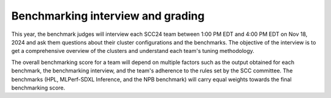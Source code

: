 Benchmarking interview and grading
----------------------------------
This year, the benchmark judges will interview each SCC24 team between 1:00 PM EDT and 4:00 PM EDT on Nov 18, 2024 and ask them questions about their cluster configurations and the benchmarks. The objective of the interview is to get a comprehensive overview of the clusters and understand each team's tuning methodology.

The overall benchmarking score for a team will depend on multiple factors such as the output obtained for each benchmark, the benchmarking interview, and the team's adherence to the rules set by the SCC committee. The benchmarks (HPL, MLPerf-SDXL Inference, and  the NPB benchmark) will carry equal weights towards the final benchmarking score.
